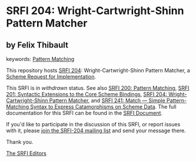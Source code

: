 
# SPDX-FileCopyrightText: 2024 Arthur A. Gleckler
# SPDX-License-Identifier: MIT
* SRFI 204: Wright-Cartwright-Shinn Pattern Matcher

** by Felix Thibault



keywords: [[https://srfi.schemers.org/?keywords=pattern-matching][Pattern Matching]]

This repository hosts [[https://srfi.schemers.org/srfi-204/][SRFI 204]]: Wright-Cartwright-Shinn Pattern Matcher, a [[https://srfi.schemers.org/][Scheme Request for Implementation]].

This SRFI is in /withdrawn/ status.
See also [[/srfi-200/][SRFI 200: Pattern Matching]], [[/srfi-201/][SRFI 201: Syntactic Extensions to the Core Scheme Bindings]], [[/srfi-204/][SRFI 204: Wright-Cartwright-Shinn Pattern Matcher]], and [[/srfi-241/][SRFI 241: Match — Simple Pattern-Matching Syntax to Express Catamorphisms on Scheme Data]].
The full documentation for this SRFI can be found in the [[https://srfi.schemers.org/srfi-204/srfi-204.html][SRFI Document]].

If you'd like to participate in the discussion of this SRFI, or report issues with it, please [[https://srfi.schemers.org/srfi-204/][join the SRFI-204 mailing list]] and send your message there.

Thank you.

[[mailto:srfi-editors@srfi.schemers.org][The SRFI Editors]]
